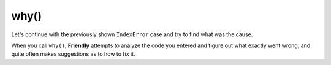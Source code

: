 

why()
======

Let's continue with the previously shown ``IndexError`` case and try
to find what was the cause.


.. tab:: Screen capture

    .. image:: images/why.png
       :scale: 50 %
       :class: only-dark
       :alt: Python IndexError example: why() gives the cause

    .. image:: images/why_light.png
       :scale: 50 %
       :class: only-light
       :alt: Python IndexError example: why() gives the cause

.. tab:: Text version

  .. code-block:: none

        [1]: why()

        You have tried to get the item with index 3 of seq, a list of length 3.
        The valid index values of seq are integers ranging from -3 to 2.


        [2]:


When you call ``why()``, **Friendly** attempts to analyze the code you
entered and figure out what exactly went wrong, and quite often makes
suggestions as to how to fix it.

